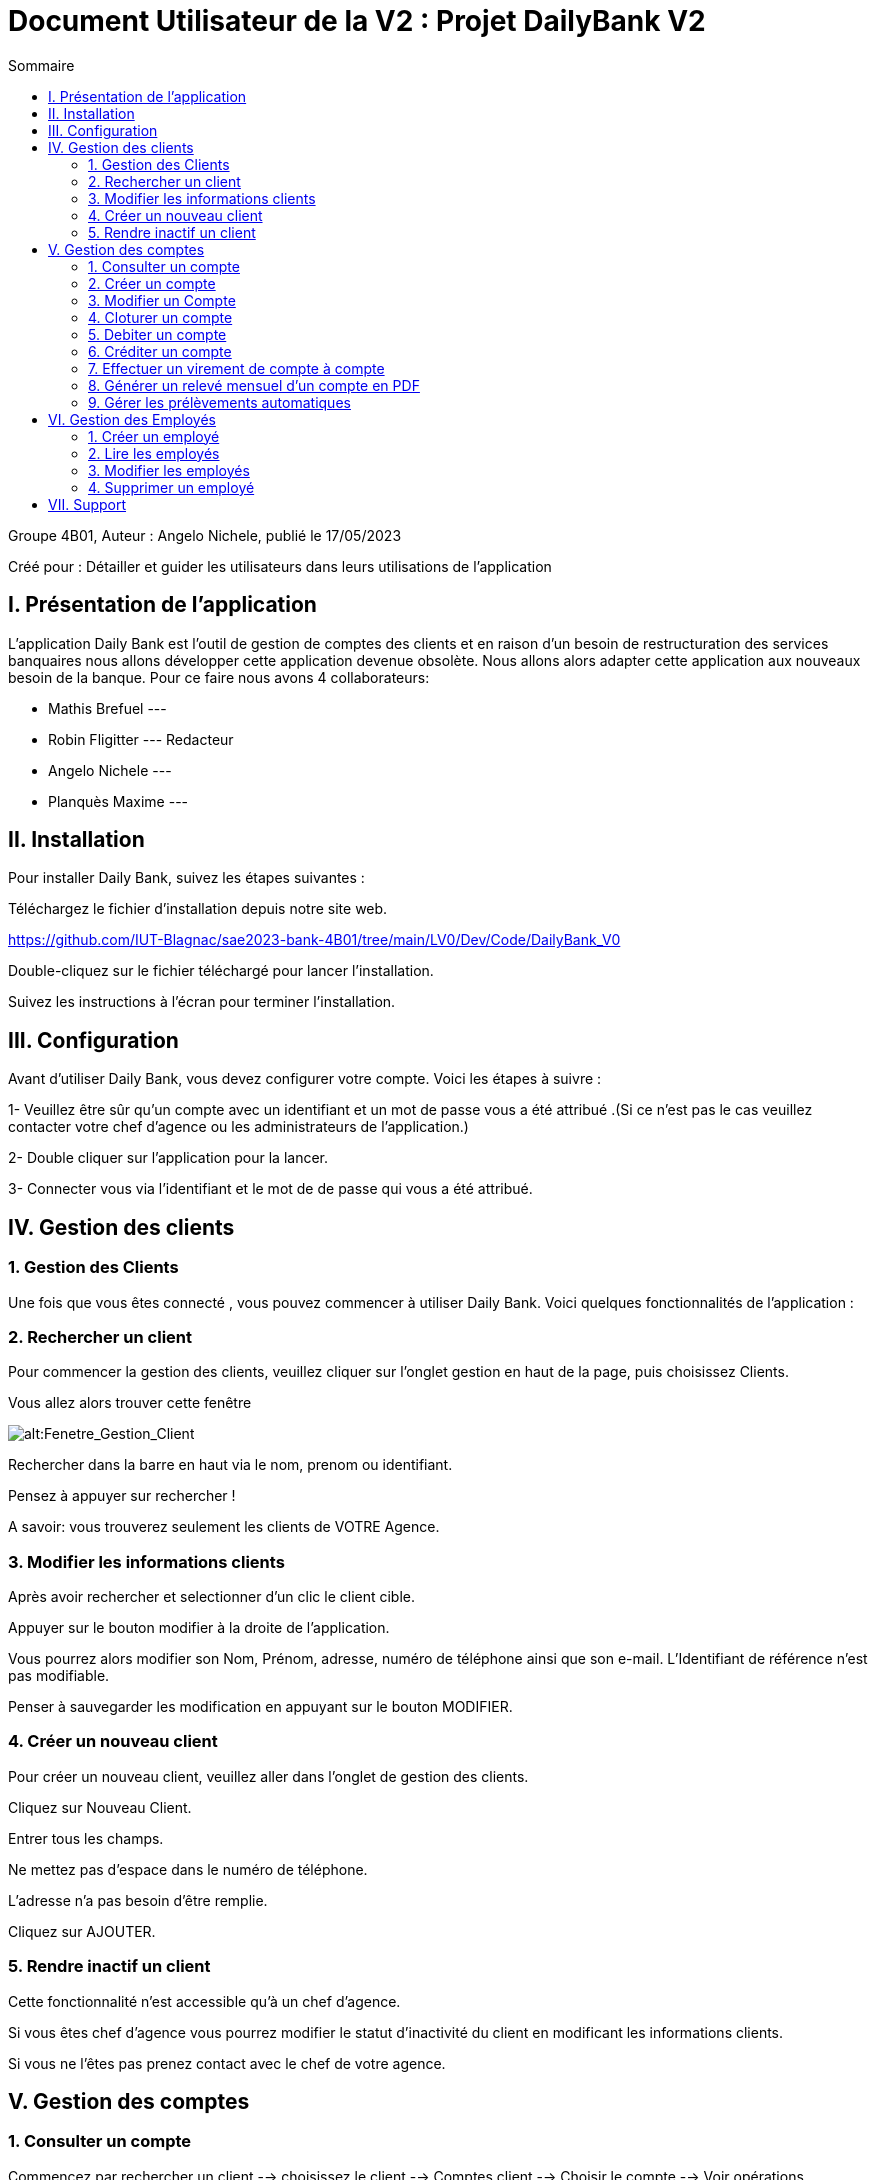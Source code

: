 = Document Utilisateur de la V2 : Projet DailyBank V2
:toc:
:toc-title: Sommaire

:Entreprise: DailyBank
:Equipe:  

.Groupe 4B01, Auteur : Angelo Nichele, publié le 17/05/2023
Créé pour : Détailler et guider les utilisateurs dans leurs utilisations de l'application

 


== I. Présentation de l'application
[.text-justify]

L’application Daily Bank est l’outil de gestion de comptes des clients et en raison d’un besoin de restructuration des services banquaires nous allons développer cette application devenue obsolète. Nous allons alors adapter cette application aux nouveaux besoin de la banque.
Pour ce faire nous avons 4 collaborateurs:

* Mathis Brefuel ---

* Robin Fligitter --- Redacteur

* Angelo Nichele ---

* Planquès Maxime --- 

== II. Installation
[.text-justify]


Pour installer Daily Bank, suivez les étapes suivantes :

Téléchargez le fichier d'installation depuis notre site web.

https://github.com/IUT-Blagnac/sae2023-bank-4B01/tree/main/LV0/Dev/Code/DailyBank_V0

Double-cliquez sur le fichier téléchargé pour lancer l'installation.

Suivez les instructions à l'écran pour terminer l'installation.

== III. Configuration
[.text-justify]

Avant d'utiliser Daily Bank, vous devez configurer votre compte. Voici les étapes à suivre :

1- Veuillez être sûr qu'un compte avec un identifiant et un mot de passe vous a été attribué .(Si ce n'est pas le cas veuillez contacter votre chef d'agence ou les administrateurs de l'application.)

2- Double cliquer sur l'application pour la lancer.

3- Connecter vous via l'identifiant et le mot de de passe qui vous a été attribué.


== IV. Gestion des clients
[.text-justify]

=== 1. Gestion des Clients
[.text-justify]

Une fois que vous êtes connecté , vous pouvez commencer à utiliser Daily Bank. Voici quelques fonctionnalités de l'application :


=== 2. Rechercher un client
[.text-justify]

Pour commencer la gestion des clients, veuillez cliquer sur l'onglet gestion en haut de la page, puis choisissez Clients.

Vous allez alors trouver cette fenêtre

image::img_users/Gestion_Clients.png[alt:Fenetre_Gestion_Client , title: Gestion_Clients ]

Rechercher dans la barre en haut via le nom, prenom ou identifiant. 

Pensez à appuyer sur rechercher !

A savoir: vous trouverez seulement les clients de VOTRE Agence.


=== 3. Modifier les informations clients
[.text-justify]

Après avoir rechercher et selectionner d'un clic le client cible.

Appuyer sur le bouton modifier à la droite de l'application.

Vous pourrez alors modifier son Nom, Prénom, adresse, numéro de téléphone ainsi que son e-mail.
L'Identifiant de référence n'est pas modifiable.

Penser à sauvegarder les modification en appuyant sur le bouton MODIFIER.


=== 4. Créer un nouveau client
[.text-justify]

Pour créer un nouveau client, veuillez aller dans l'onglet de gestion des clients.

Cliquez sur Nouveau Client.

Entrer tous les champs.

Ne mettez pas d'espace dans le numéro de téléphone.

L'adresse n'a pas besoin d'être remplie.

Cliquez sur AJOUTER.


=== 5. Rendre inactif un client
[.text-justify]

Cette fonctionnalité n'est accessible qu'à un chef d'agence.

Si vous êtes chef d'agence vous pourrez modifier le statut d'inactivité du client en modificant les informations clients.

Si vous ne l'êtes pas prenez contact avec le chef de votre agence.


== V. Gestion des comptes
[.text-justify]

=== 1. Consulter un compte
[.text-justify]

Commencez par rechercher un client --> choisissez le client --> Comptes client --> Choisir le compte --> Voir opérations


=== 2. Créer un compte
[.text-justify]

Commencez par rechercher un client --> choisissez le client --> Comptes client --> Nouveau Compte --> Remplir les champs --> Ajouter


=== 3. Modifier un Compte
[.text-justify]

Commencez par rechercher un client --> choisissez le client --> Comptes client --> Nouveau Compte --> Remplir les champs --> Ajouter


=== 4. Cloturer un compte
[.text-justify]

Commencez par rechercher un client --> choisissez le client --> Comptes client --> Choisir le Compte --> Supprimer


=== 5. Debiter un compte
[.text-justify]

Commencez par rechercher un client --> choisissez le client --> Comptes client --> Choisir le compte --> Voir opérations --> Enregistrer Débit --> Choisir le type d'Opération --> choisir le montant .

Faites attention au découvert autorisé ( en haut à droite ) et regarder si la le debit est possible en prenant en compte la solde du compte. 


=== 6. Créditer un compte
[.text-justify]

Commencez par rechercher un client --> choisissez le client --> Comptes client --> Choisir le compte --> Voir opérations --> Enregistrer Crédit --> Choisir le type d'Opération --> choisir le montant --> Effectuer crédit


=== 7. Effectuer un virement de compte à compte
[.text-justify]

Commencez par rechercher un client --> choisissez le client --> Comptes client --> Choisir le compte --> Voir opérations --> Enregistrer Virement --> Entrer le numéro de compte du bénéficiaire --> choisir le montant --> Effectuer virement

=== 8. Générer un relevé mensuel d’un compte en PDF
[.text-justify]




=== 9. Gérer  les prélèvements automatiques
[.text-justify]

==== A. Créer des prélèvements automatique
[.text-justify]



==== B. Lire des prélèvements automatique
[.text-justify]



==== C. Lire des prélèvements automatique
[.text-justify]


==== D. Supprimer les prélèvements automatique
[.text-justify]






== VI. Gestion des Employés
[.text-justify]

La gestion des employés est reservé aux chefs d'Agence, les guichetiers n'y ont pas accès !
Pour y accéder veuillez suivre : Gestion --> Employés


=== 1. Créer un employé
[.text-justify]

Gestion --> Employés -->  Nouveau --> Remplir les champs necessaires


=== 2. Lire les employés
[.text-justify]

Gestion --> Employés --> Rechercher dans la barre en haut via le nom, prenom ou identifiant --> bouton Rechercher

Vous pouvez rechercher les employés que de l'agence auquel vous appartenez.
La recherche est possible par nom, prenom ou identifiant


=== 3. Modifier les employés
[.text-justify]

Gestion --> Employés --> Rechercher dans la barre en haut via le nom, prenom ou identifiant --> bouton Rechercher --> Choisir --> Modifier --> Modification des informations.

L'identifiant des employés ne peut pas être modifié.


=== 4. Supprimer un employé
[.text-justify] 

Gestion --> Employés --> Rechercher dans la barre en haut via le nom, prenom ou identifiant --> bouton Rechercher --> Choisir --> Supprimer.


== VII.  Support
[.text-justify]

Si vous rencontrez des problèmes avec Daily Bank, vous pouvez contacter notre équipe de support à l'adresse suivante : support@dailyBank.fr

Nous espérons que vous apprécierez l'utilisation de Daily Bank !
